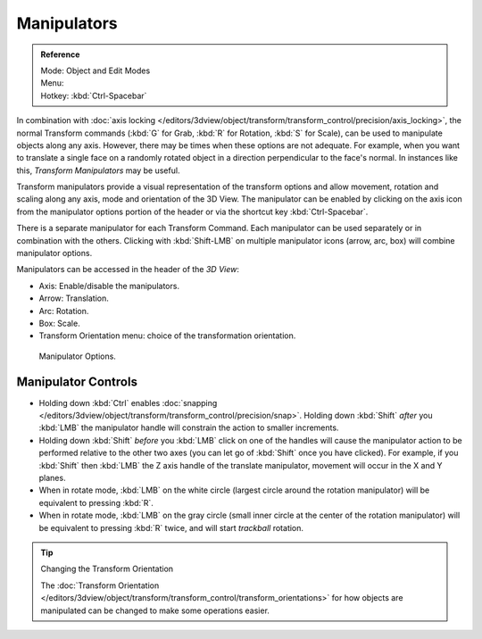 .. |manip-menu| image:: /images/editors_3dview_transform_control_manipulators_header.png

************
Manipulators
************

.. admonition:: Reference
   :class: refbox

   | Mode:     Object and Edit Modes
   | Menu:     |manip-menu|
   | Hotkey:   :kbd:`Ctrl-Spacebar`


In combination with :doc:`axis locking </editors/3dview/object/transform/transform_control/precision/axis_locking>`,
the normal Transform commands (:kbd:`G` for Grab, :kbd:`R` for Rotation, :kbd:`S` for Scale),
can be used to manipulate objects along any axis. However,
there may be times when these options are not adequate. For example,
when you want to translate a single face on a randomly rotated object in a direction perpendicular to
the face's normal. In instances like this, *Transform Manipulators* may be useful.

Transform manipulators provide a visual representation of the transform options and allow
movement, rotation and scaling along any axis, mode and orientation of the 3D View. The
manipulator can be enabled by clicking on the axis icon from the manipulator options portion
of the header or via the shortcut key :kbd:`Ctrl-Spacebar`.

There is a separate manipulator for each Transform Command.
Each manipulator can be used separately or in combination with the others.
Clicking with :kbd:`Shift-LMB` on multiple manipulator icons (arrow, arc, box)
will combine manipulator options.

Manipulators can be accessed in the header of the *3D View*:

- Axis: Enable/disable the manipulators.
- Arrow: Translation.
- Arc: Rotation.
- Box: Scale.
- Transform Orientation menu: choice of the transformation orientation.

.. figure:: /images/editors_3dview_transform_control-manipulators-manipulator_options.png

   Manipulator Options.


Manipulator Controls
====================

- Holding down :kbd:`Ctrl` enables :doc:`snapping </editors/3dview/object/transform/transform_control/precision/snap>`.
  Holding down :kbd:`Shift` *after* you :kbd:`LMB`
  the manipulator handle will constrain the action to smaller increments.
- Holding down :kbd:`Shift` *before* you :kbd:`LMB` click on one of the handles will cause the manipulator action
  to be performed relative to the other two axes (you can let go of :kbd:`Shift` once you have clicked).
  For example, if you :kbd:`Shift` then :kbd:`LMB` the Z axis handle of the translate manipulator,
  movement will occur in the X and Y planes.
- When in rotate mode, :kbd:`LMB` on the white circle (largest circle around the rotation manipulator)
  will be equivalent to pressing :kbd:`R`.
- When in rotate mode, :kbd:`LMB` on the gray circle (small inner circle at the center of the rotation manipulator)
  will be equivalent to pressing :kbd:`R` twice, and will start *trackball* rotation.

.. seealso::

   - :doc:`Read more about constraining transformations
     </editors/3dview/object/transform/transform_control/precision/introduction>`.
   - :doc:`Read more about axis locking </editors/3dview/object/transform/transform_control/precision/axis_locking>`.
   - :doc:`Read more about trackball rotation </editors/3dview/object/transform/basics/rotate>`.
   - :ref:`Manipulator Preferences <prefs-interface-manipulator>`.

.. tip:: Changing the Transform Orientation

   The :doc:`Transform Orientation </editors/3dview/object/transform/transform_control/transform_orientations>`
   for how objects are manipulated can be changed to make some operations easier.
